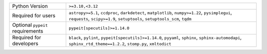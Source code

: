 ================================  ===========================================================================================================================================================================
Python Version                    ``>=3.10,<3.12``                                                                                                                                                           
Required for users                ``astropy>=5.1``, ``ccdproc``, ``darkdetect``, ``matplotlib``, ``numpy>=1.22``, ``pysimplegui``, ``requests``, ``scipy>=1.9``, ``setuptools``, ``setuptools_scm``, ``tqdm``
Optional ``pypeit`` requirements  ``pypeit[specutils]>=1.14.0``                                                                                                                                              
Required for developers           ``black``, ``pylint``, ``pypeit[specutils]>=1.14.0``, ``pyyaml``, ``sphinx``, ``sphinx-automodapi``, ``sphinx_rtd_theme==1.2.2``, ``stomp.py``, ``xmltodict``              
================================  ===========================================================================================================================================================================
